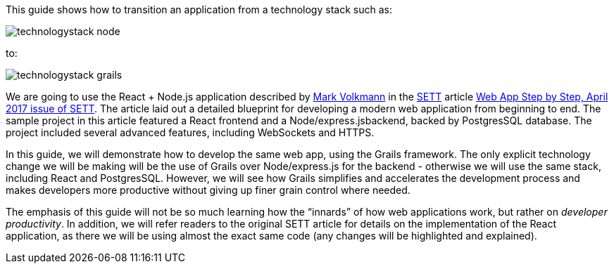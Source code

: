This guide shows how to transition an application from a technology stack such as:

image::technologystack_node.png[]

to: 

image::technologystack_grails.png[]

We are going to use the React + Node.js application described by https://github.com/mvolkmann[Mark Volkmann] in the https://objectcomputing.com/resources/publications/sett[SETT] article https://objectcomputing.com/resources/publications/sett/april-2017-web-app-step-by-step[Web App Step by Step, April 2017 issue of SETT]. The article laid out a
detailed blueprint for developing a modern web application from beginning to end. The sample project in this article featured a React frontend and a Node/express.jsbackend, backed by PostgresSQL database. The project included several advanced features, including WebSockets and HTTPS.

In this guide, we will demonstrate how to develop
the same web app, using the Grails framework. The only explicit
technology change we will be making will be the use of Grails over
Node/express.js for the backend - otherwise we will use the same stack,
including React and PostgresSQL. However, we will see how Grails
simplifies and accelerates the development process and makes developers
more productive without giving up finer grain control where needed.

The emphasis of this guide will not be so much learning how the
“innards” of how web applications work, but rather on _developer
productivity_. In addition, we will refer readers to the original SETT article for
details on the implementation of the React application, as there we will
be using almost the exact same code (any changes will be highlighted and
explained).